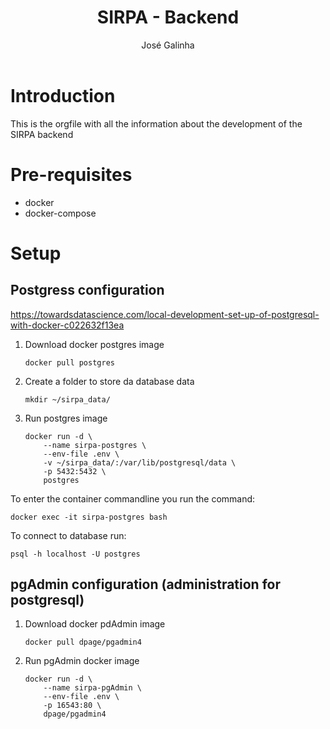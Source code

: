 #+TITLE: SIRPA - Backend
#+author:    José Galinha
#+email:     jbgalinha@gmail.com

* Introduction

This is the orgfile with all the information about the development of the SIRPA backend

* Pre-requisites

- docker
- docker-compose

* Setup

** Postgress configuration
https://towardsdatascience.com/local-development-set-up-of-postgresql-with-docker-c022632f13ea

1. Download docker postgres image

  #+begin_src shell :tangle no :hlines yes :results no
docker pull postgres
  #+end_src

2. Create a folder to store da database data

  #+begin_src shell :tangle no :hlines yes :results no
mkdir ~/sirpa_data/
  #+end_src

3. Run postgres image

  #+begin_src shell :tangle no :hlines yes :results no
docker run -d \
    --name sirpa-postgres \
    --env-file .env \
    -v ~/sirpa_data/:/var/lib/postgresql/data \
    -p 5432:5432 \
    postgres
  #+end_src

To enter the container commandline you run the command:

#+begin_src shell :tangle no :hlines yes :results no
docker exec -it sirpa-postgres bash
#+end_src

To connect to database run:
#+begin_src shell :tangle no :hlines yes :results no
psql -h localhost -U postgres
#+end_src

** pgAdmin configuration (administration for postgresql)

1. Download docker pdAdmin image
  #+begin_src shell :tangle no :hlines yes :results no
docker pull dpage/pgadmin4
  #+end_src

2. Run pgAdmin docker image
  #+begin_src shell :tangle no :hlines yes :results no
docker run -d \
    --name sirpa-pgAdmin \
    --env-file .env \
    -p 16543:80 \
    dpage/pgadmin4
  #+end_src
  
